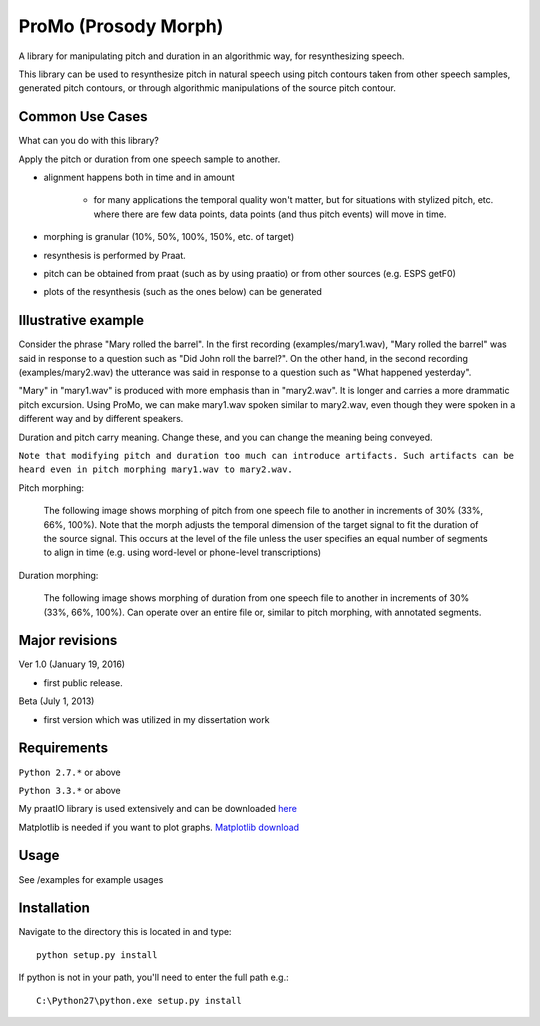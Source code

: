 
-----------------------
ProMo (Prosody Morph)
-----------------------

A library for manipulating pitch and duration in an algorithmic way, for
resynthesizing speech.

This library can be used to resynthesize pitch in natural speech using pitch
contours taken from other speech samples, generated pitch contours,
or through algorithmic manipulations of the source pitch contour.


Common Use Cases
================

What can you do with this library?

Apply the pitch or duration from one speech sample to another.

- alignment happens both in time and in amount

    - for many applications the temporal quality won't matter, but for 
      situations with stylized pitch, etc. where there are few data points, 
      data points (and thus pitch events) will move in time.

- morphing is granular (10%, 50%, 100%, 150%, etc. of target)

- resynthesis is performed by Praat.

- pitch can be obtained from praat (such as by using praatio)
  or from other sources (e.g. ESPS getF0)

- plots of the resynthesis (such as the ones below) can be generated

Illustrative example
======================

Consider the phrase "Mary rolled the barrel".  In the first recording
(examples/mary1.wav), "Mary rolled the barrel" was said in response
to a question such as "Did John roll the barrel?".  On the other hand,
in the second recording (examples/mary2.wav) the utterance was said 
in response to a question such as "What happened yesterday".

"Mary" in "mary1.wav" is produced with more emphasis than in "mary2.wav".
It is longer and carries a more drammatic pitch excursion.  Using 
ProMo, we can make mary1.wav spoken similar to mary2.wav, even
though they were spoken in a different way and by different speakers.

Duration and pitch carry meaning.  Change these, and you can change the
meaning being conveyed.

``Note that modifying pitch and duration too much can introduce artifacts. 
Such artifacts can be heard even in pitch morphing mary1.wav to mary2.wav.``

Pitch morphing:

    The following image shows morphing of pitch from one speech file to another
    in increments of 30% (33%, 66%, 100%).  Note that the morph adjusts the
    temporal dimension of the target signal to fit the duration of the source
    signal.  This occurs at the level of the file unless the user specifies an
    equal number of segments to align in time (e.g. using word-level or
    phone-level transcriptions)

.. image:: examples/files/mary1_mary2_f0_morph.png
   :width: 500px

Duration morphing:

    The following image shows morphing of duration from one speech file to
    another in increments of 30% (33%, 66%, 100%).  Can operate over an
    entire file or, similar to pitch morphing, with annotated segments.

.. image:: examples/files/mary1_mary2_dur_morph.png
   :width: 500px

    
Major revisions
================

Ver 1.0 (January 19, 2016)

- first public release.

Beta (July 1, 2013)

- first version which was utilized in my dissertation work


Requirements
==============

``Python 2.7.*`` or above

``Python 3.3.*`` or above

My praatIO library is used extensively and can be downloaded 
`here <https://github.com/timmahrt/praatIO>`_

Matplotlib is needed if you want to plot graphs.
`Matplotlib download <http://matplotlib.org/>`_


Usage
=========

See /examples for example usages


Installation
================

Navigate to the directory this is located in and type::

    python setup.py install

If python is not in your path, you'll need to enter the full path e.g.::

    C:\Python27\python.exe setup.py install
